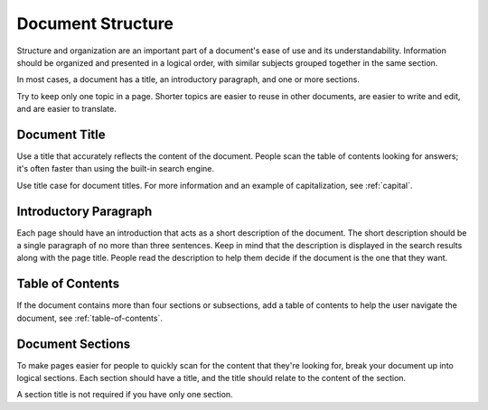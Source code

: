 Document Structure
==================

Structure and organization are an important part of a document's ease of use and its understandability. Information should be organized and presented in a logical order, with similar subjects grouped together in the same section.

In most cases, a document has a title, an introductory paragraph, and one or more sections.

Try to keep only one topic in a page. Shorter topics are easier to reuse in other documents, are easier to write and edit, and are easier to translate.

Document Title
--------------

Use a title that accurately reflects the content of the document. People scan the table of contents looking for answers; it's often faster than using the built-in search engine.

Use title case for document titles. For more information and an example of capitalization, see :ref:`capital`.

Introductory Paragraph
----------------------

Each page should have an introduction that acts as a short description of the document. The short description should be a single paragraph of no more than three sentences. Keep in mind that the description is displayed in the search results along with the page title. People read the description to help them decide if the document is the one that they want.

Table of Contents
------------------

If the document contains more than four sections or subsections, add a table of contents to help the user navigate the document, see :ref:`table-of-contents`.

Document Sections
-----------------

To make pages easier for people to quickly scan for the content that they're looking for, break your document up into logical sections. Each section should have a title, and the title should relate to the content of the section.

A section title is not required if you have only one section.
